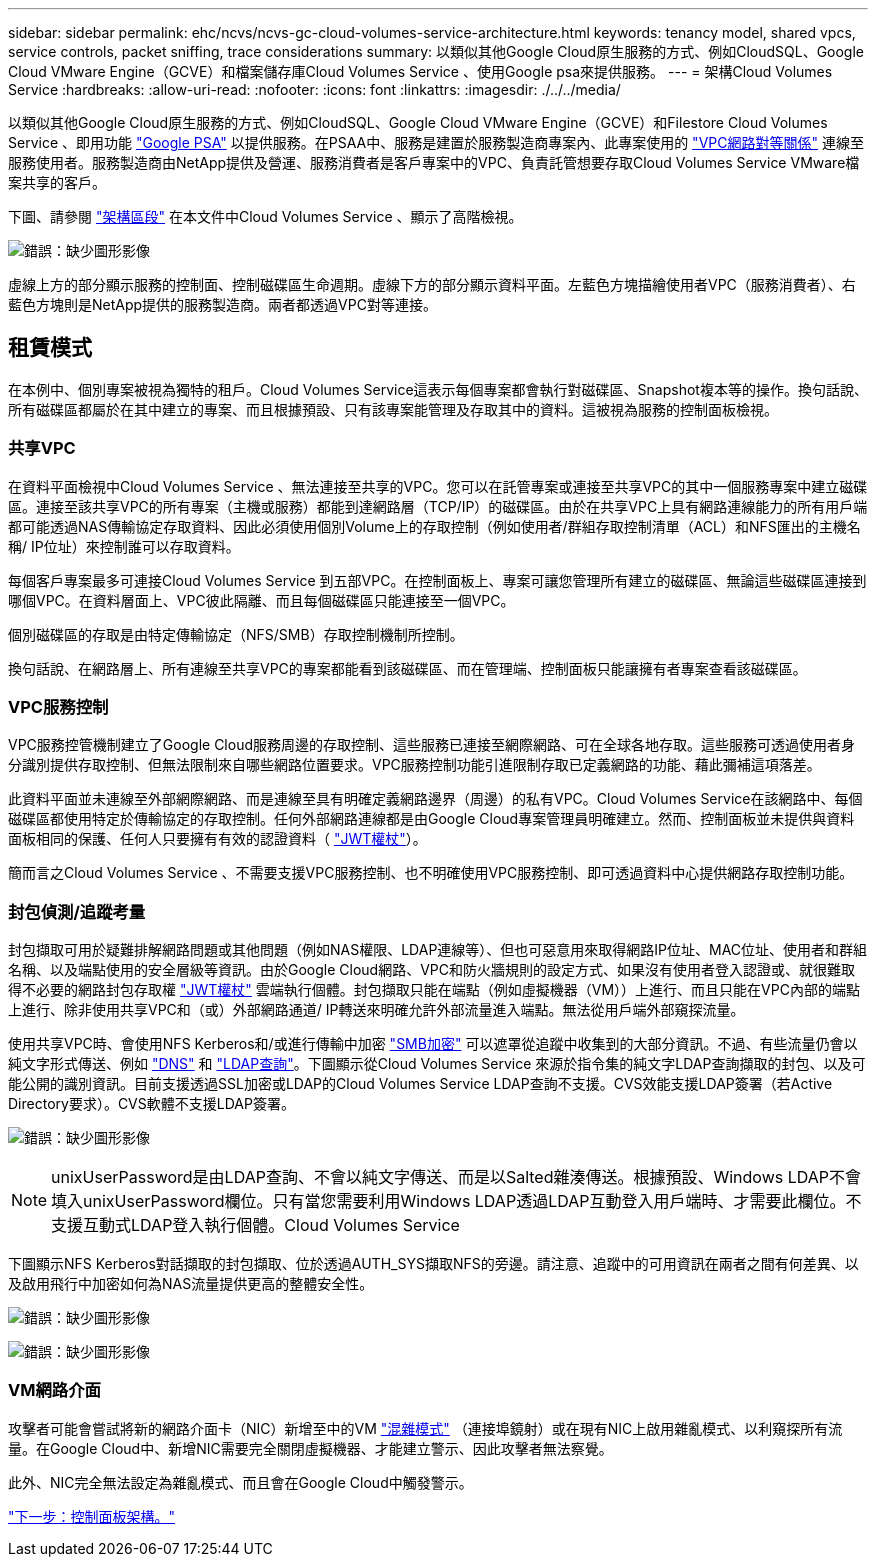 ---
sidebar: sidebar 
permalink: ehc/ncvs/ncvs-gc-cloud-volumes-service-architecture.html 
keywords: tenancy model, shared vpcs, service controls, packet sniffing, trace considerations 
summary: 以類似其他Google Cloud原生服務的方式、例如CloudSQL、Google Cloud VMware Engine（GCVE）和檔案儲存庫Cloud Volumes Service 、使用Google psa來提供服務。 
---
= 架構Cloud Volumes Service
:hardbreaks:
:allow-uri-read: 
:nofooter: 
:icons: font
:linkattrs: 
:imagesdir: ./../../media/


以類似其他Google Cloud原生服務的方式、例如CloudSQL、Google Cloud VMware Engine（GCVE）和Filestore Cloud Volumes Service 、即用功能 https://cloud.google.com/vpc/docs/private-services-access?hl=en_US["Google PSA"^] 以提供服務。在PSAA中、服務是建置於服務製造商專案內、此專案使用的 https://cloud.google.com/vpc/docs/vpc-peering?hl=en_US["VPC網路對等關係"^] 連線至服務使用者。服務製造商由NetApp提供及營運、服務消費者是客戶專案中的VPC、負責託管想要存取Cloud Volumes Service VMware檔案共享的客戶。

下圖、請參閱 https://cloud.google.com/architecture/partners/netapp-cloud-volumes/architecture?hl=en_US["架構區段"^] 在本文件中Cloud Volumes Service 、顯示了高階檢視。

image:ncvs-gc-image1.png["錯誤：缺少圖形影像"]

虛線上方的部分顯示服務的控制面、控制磁碟區生命週期。虛線下方的部分顯示資料平面。左藍色方塊描繪使用者VPC（服務消費者）、右藍色方塊則是NetApp提供的服務製造商。兩者都透過VPC對等連接。



== 租賃模式

在本例中、個別專案被視為獨特的租戶。Cloud Volumes Service這表示每個專案都會執行對磁碟區、Snapshot複本等的操作。換句話說、所有磁碟區都屬於在其中建立的專案、而且根據預設、只有該專案能管理及存取其中的資料。這被視為服務的控制面板檢視。



=== 共享VPC

在資料平面檢視中Cloud Volumes Service 、無法連接至共享的VPC。您可以在託管專案或連接至共享VPC的其中一個服務專案中建立磁碟區。連接至該共享VPC的所有專案（主機或服務）都能到達網路層（TCP/IP）的磁碟區。由於在共享VPC上具有網路連線能力的所有用戶端都可能透過NAS傳輸協定存取資料、因此必須使用個別Volume上的存取控制（例如使用者/群組存取控制清單（ACL）和NFS匯出的主機名稱/ IP位址）來控制誰可以存取資料。

每個客戶專案最多可連接Cloud Volumes Service 到五部VPC。在控制面板上、專案可讓您管理所有建立的磁碟區、無論這些磁碟區連接到哪個VPC。在資料層面上、VPC彼此隔離、而且每個磁碟區只能連接至一個VPC。

個別磁碟區的存取是由特定傳輸協定（NFS/SMB）存取控制機制所控制。

換句話說、在網路層上、所有連線至共享VPC的專案都能看到該磁碟區、而在管理端、控制面板只能讓擁有者專案查看該磁碟區。



=== VPC服務控制

VPC服務控管機制建立了Google Cloud服務周邊的存取控制、這些服務已連接至網際網路、可在全球各地存取。這些服務可透過使用者身分識別提供存取控制、但無法限制來自哪些網路位置要求。VPC服務控制功能引進限制存取已定義網路的功能、藉此彌補這項落差。

此資料平面並未連線至外部網際網路、而是連線至具有明確定義網路邊界（周邊）的私有VPC。Cloud Volumes Service在該網路中、每個磁碟區都使用特定於傳輸協定的存取控制。任何外部網路連線都是由Google Cloud專案管理員明確建立。然而、控制面板並未提供與資料面板相同的保護、任何人只要擁有有效的認證資料（ https://datatracker.ietf.org/doc/html/rfc7519["JWT權杖"^]）。

簡而言之Cloud Volumes Service 、不需要支援VPC服務控制、也不明確使用VPC服務控制、即可透過資料中心提供網路存取控制功能。



=== 封包偵測/追蹤考量

封包擷取可用於疑難排解網路問題或其他問題（例如NAS權限、LDAP連線等）、但也可惡意用來取得網路IP位址、MAC位址、使用者和群組名稱、以及端點使用的安全層級等資訊。由於Google Cloud網路、VPC和防火牆規則的設定方式、如果沒有使用者登入認證或、就很難取得不必要的網路封包存取權 link:<ncvs-gc-control-plane-architecture.html#jwt-tokens["JWT權杖"] 雲端執行個體。封包擷取只能在端點（例如虛擬機器（VM））上進行、而且只能在VPC內部的端點上進行、除非使用共享VPC和（或）外部網路通道/ IP轉送來明確允許外部流量進入端點。無法從用戶端外部窺探流量。

使用共享VPC時、會使用NFS Kerberos和/或進行傳輸中加密 link:ncvs-gc-data-encryption-in-transit.html#smb-encryption["SMB加密"] 可以遮罩從追蹤中收集到的大部分資訊。不過、有些流量仍會以純文字形式傳送、例如 link:ncvs-gc-other-nas-infrastructure-service-dependencies.html#dns["DNS"] 和 link:cvs-gc-other-nas-infrastructure-service-dependencies.html#ldap-queries["LDAP查詢"]。下圖顯示從Cloud Volumes Service 來源於指令集的純文字LDAP查詢擷取的封包、以及可能公開的識別資訊。目前支援透過SSL加密或LDAP的Cloud Volumes Service LDAP查詢不支援。CVS效能支援LDAP簽署（若Active Directory要求）。CVS軟體不支援LDAP簽署。

image:ncvs-gc-image2.png["錯誤：缺少圖形影像"]


NOTE: unixUserPassword是由LDAP查詢、不會以純文字傳送、而是以Salted雜湊傳送。根據預設、Windows LDAP不會填入unixUserPassword欄位。只有當您需要利用Windows LDAP透過LDAP互動登入用戶端時、才需要此欄位。不支援互動式LDAP登入執行個體。Cloud Volumes Service

下圖顯示NFS Kerberos對話擷取的封包擷取、位於透過AUTH_SYS擷取NFS的旁邊。請注意、追蹤中的可用資訊在兩者之間有何差異、以及啟用飛行中加密如何為NAS流量提供更高的整體安全性。

image:ncvs-gc-image3.png["錯誤：缺少圖形影像"]

image:ncvs-gc-image4.png["錯誤：缺少圖形影像"]



=== VM網路介面

攻擊者可能會嘗試將新的網路介面卡（NIC）新增至中的VM https://en.wikipedia.org/wiki/Promiscuous_mode["混雜模式"^] （連接埠鏡射）或在現有NIC上啟用雜亂模式、以利窺探所有流量。在Google Cloud中、新增NIC需要完全關閉虛擬機器、才能建立警示、因此攻擊者無法察覺。

此外、NIC完全無法設定為雜亂模式、而且會在Google Cloud中觸發警示。

link:ncvs-gc-control-plane-architecture.html["下一步：控制面板架構。"]
